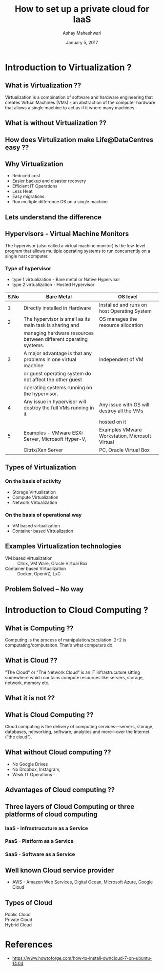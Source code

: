 #+Title:  How to set up a private cloud for IaaS
#+Author: Ashay Maheshwari
#+Date: January 5, 2017


* Introduction to Virtualization ?

** What is Virtualization ??
   Virtualization is a combination of software and hardware
   engineering that creates Virtual Machines (VMs) - an abstraction of
   the computer hardware that allows a single machine to act as if it
   where many machines.
  

** What is without Virtualization ??
   [[./images/without-virtualization.png]]


** How does Virtulization make Life@DataCentres easy ??


** Why Virtualization  
   + Reduced cost
   + Easier backup and disaster recovery 
   + Efficient IT Operations
   + Less Heat
   + Easy migrations 
   + Run multiple difference OS on a single machine 


** Lets understand the difference 
   [[./images/virtualization-diff.png]]


** Hypervisors - Virtual Machine Monitors 
  The hypervisor (also called a virtual machine monitor) is the
  low-level program that allows multiple operating systems to run
  concurrently on a single host computer.

*** Type of hypervisor
   + type 1 virtualization - Bare metal or Native Hypervisor 
   + type 2 virtualization - Hosted Hypervisor
  
   |------+------------------------------------------------------------------+-------------------------------------------------|
   | S.No | Bare Metal                                                       | OS level                                        |
   |------+------------------------------------------------------------------+-------------------------------------------------|
   |    1 | Directly installed in Hardware                                   | Installed and runs on host Operating System     |
   |------+------------------------------------------------------------------+-------------------------------------------------|
   |    2 | The hypervisor is small as its main task is sharing and          | OS manages the resource allocation              |
   |      | managing hardware resources between different operating systems. |                                                 |
   |------+------------------------------------------------------------------+-------------------------------------------------|
   |    3 | A major advantage is that any problems in one virtual machine    | Independent of VM                               |
   |      | or guest operating system do not affect the other guest          |                                                 |
   |      | operating systems running on the hypervisor.                     |                                                 |
   |------+------------------------------------------------------------------+-------------------------------------------------|
   |    4 | Any issue in hypervisor will destroy the full VMs running in it  | Any issue with OS will destroy all the VMs      |
   |      |                                                                  | hosted on it                                    |
   |------+------------------------------------------------------------------+-------------------------------------------------|
   |    5 | Examples - VMware ESXi Server, Microsoft Hyper-V,                | Examples VMware Workstation,  Microsoft Virtual |
   |      | Citrix/Xen Server                                                | PC, Oracle Virtual Box                          |
   |------+------------------------------------------------------------------+-------------------------------------------------|
  
   
            
          
   


** Types of Virtualization
*** On the basis of activity 
   + Storage Virtualization 
   + Compute Virtualization 
   + Network Virtualization 

*** On the basis of operational way
   + VM based virtualization
   + Container based Virtualization


** Examples Virtualization technologies  
   + VM based virtualization ::
     Citrix, VM Ware, Oracle Virtual Box
   + Container based Virtualization  ::
     Docker, OpenVZ, LxC


** Problem Solved -- No way
    [[./images/funny-sys-admin.jpg]]


* Introduction to Cloud Computing ?

** What is Computing ??

   Computing is the process of manipulation/caculation.  2+2 is
   computating/computaiton. That's what computers do.
   

** What is Cloud ??
   "The Cloud" or "The Network Cloud" is an IT infrastrucuture sitting
   somewhere which contains compute resources like servers, storage,
   network, memory etc.
   
   [[./images/cloud.jpg]]
   

** What it is not ??
 [[./images/cloud-what-it-is-not.png]]


** What is Cloud Computing ??
   Cloud computing is the delivery of computing services—servers,
   storage, databases, networking, software, analytics and more—over
   the Internet (“the cloud”).


** What without Cloud computing ??
   + No Google Drives
   + No Dropbox, Instagram, 
   + Weak IT Operations -
    

** Advantages of Cloud computing ??


** Three layers of Cloud Computing or three platforms of cloud computing 
*** IaaS - Infrastrucuture as a Service 
*** PaaS - Platform as a Service 
*** SaaS - Software as a Service 


** Well known Cloud service provider 
   + AWS - Amazon Web Services, Digital Ocean, Microsoft Azure, Google Cloud


         






 

** Types of Cloud
   + Public Cloud ::
   + Private Cloud ::
   + Hybrid Cloud ::

* References 
  + https://www.howtoforge.com/how-to-install-owncloud-7-on-ubuntu-14.04
